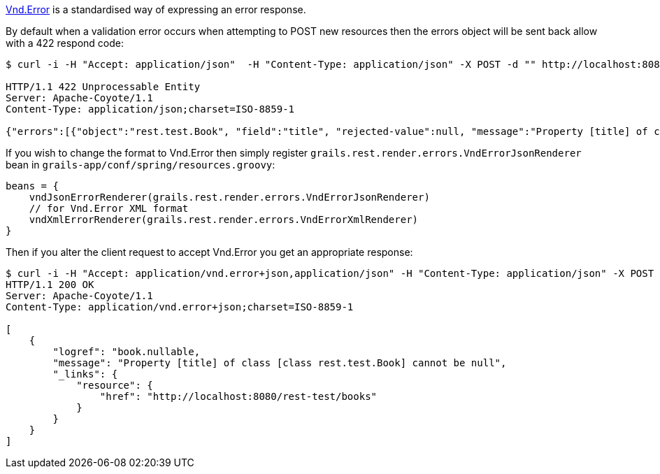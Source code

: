 https://github.com/blongden/vnd.error[Vnd.Error] is a standardised way of expressing an error response.

By default when a validation error occurs when attempting to POST new resources then the errors object will be sent back allow with a 422 respond code:

[source,groovy]
----
$ curl -i -H "Accept: application/json"  -H "Content-Type: application/json" -X POST -d "" http://localhost:8080/books

HTTP/1.1 422 Unprocessable Entity
Server: Apache-Coyote/1.1
Content-Type: application/json;charset=ISO-8859-1

{"errors":[{"object":"rest.test.Book", "field":"title", "rejected-value":null, "message":"Property [title] of class [class rest.test.Book] cannot be null"}]}
----

If you wish to change the format to Vnd.Error then simply register `grails.rest.render.errors.VndErrorJsonRenderer` bean in `grails-app/conf/spring/resources.groovy`:


[source,groovy]
----
beans = {
    vndJsonErrorRenderer(grails.rest.render.errors.VndErrorJsonRenderer)
    // for Vnd.Error XML format
    vndXmlErrorRenderer(grails.rest.render.errors.VndErrorXmlRenderer)
}
----

Then if you alter the client request to accept Vnd.Error you get an appropriate response:

[source,groovy]
----
$ curl -i -H "Accept: application/vnd.error+json,application/json" -H "Content-Type: application/json" -X POST -d "" http://localhost:8080/books
HTTP/1.1 200 OK
Server: Apache-Coyote/1.1
Content-Type: application/vnd.error+json;charset=ISO-8859-1

[
    {
        "logref": "book.nullable,
        "message": "Property [title] of class [class rest.test.Book] cannot be null",
        "_links": {
            "resource": {
                "href": "http://localhost:8080/rest-test/books"
            }
        }
    }
]
----
